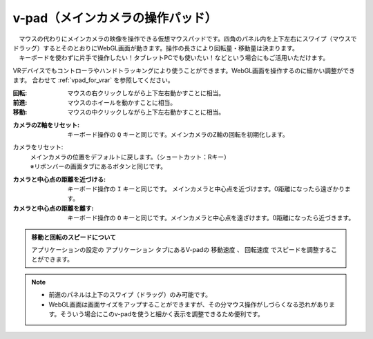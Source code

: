 .. index:: v-pad（画面の構成）
.. index:: メインカメラの操作パッド（画面の構成）

####################################
v-pad（メインカメラの操作パッド）
####################################

.. image:: ../img/screen_vpad.png
    :align: center


| 　マウスの代わりにメインカメラの映像を操作できる仮想マウスパッドです。四角のパネル内を上下左右にスワイプ（マウスでドラッグ）するとそのとおりにWebGL画面が動きます。操作の長さにより回転量・移動量は決まります。
| 　キーボードを使わずに片手で操作したい！タブレットPCでも使いたい！などという場合にもご活用いただけます。

VRデバイスでもコントローラやハンドトラッキングにより使うことができます。WebGL画面を操作するのに細かい調整ができます。
合わせて :ref:`vpad_for_vrar` を参照してください。

:回転:
    マウスの右クリックしながら上下左右動かすことに相当。
:前進:
    マウスのホイールを動かすことに相当。
:移動:
    マウスの中クリックしながら上下左右動かすことに相当。


.. |sub1| image:: ../img/screen_vpad_1.png
.. |sub2| image:: ../img/screen_vpad_2.png
.. |sub3| image:: ../img/screen_vpad_3.png

:|sub1| カメラのZ軸をリセット:
    キーボード操作の ``Q`` キーと同じです。メインカメラのZ軸の回転を初期化します。

カメラをリセット:
    | メインカメラの位置をデフォルトに戻します。（ショートカット：Rキー）
    | ※リボンバーの画面タブにあるボタンと同じです。

:|sub2| カメラと中心点の距離を近づける:
    キーボード操作の ``I`` キーと同じです。 メインカメラと中心点を近づけます。0距離になったら遠ざかります。

:|sub3| カメラと中心点の距離を離す:
    キーボード操作の ``O`` キーと同じです。メインカメラと中心点を遠ざけます。0距離になったら近づきます。

.. admonition:: 移動と回転のスピードについて

    アプリケーションの設定の ``アプリケーション`` タブにあるV-padの ``移動速度`` 、 ``回転速度`` でスピードを調整することができます。

.. note::
    * 前進のパネルは上下のスワイプ（ドラッグ）のみ可能です。
    * WebGL画面は画面サイズをアップすることができますが、その分マウス操作がしづらくなる恐れがあります。そういう場合にこのv-padを使うと細かく表示を調整できるため便利です。


